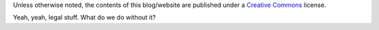 .. title: License
.. slug: license
.. date: 2020-03-01 16:18:21 UTC-03:00
.. tags: buey, license
.. category: legal
.. link:
.. description:
.. type: text

Unless otherwise noted, the contents of this blog/website are published under a `Creative Commons <https://creativecommons.org/licenses/by-nc-nd/4.0/>`_ license.

Yeah, yeah, legal stuff. What do we do without it?
